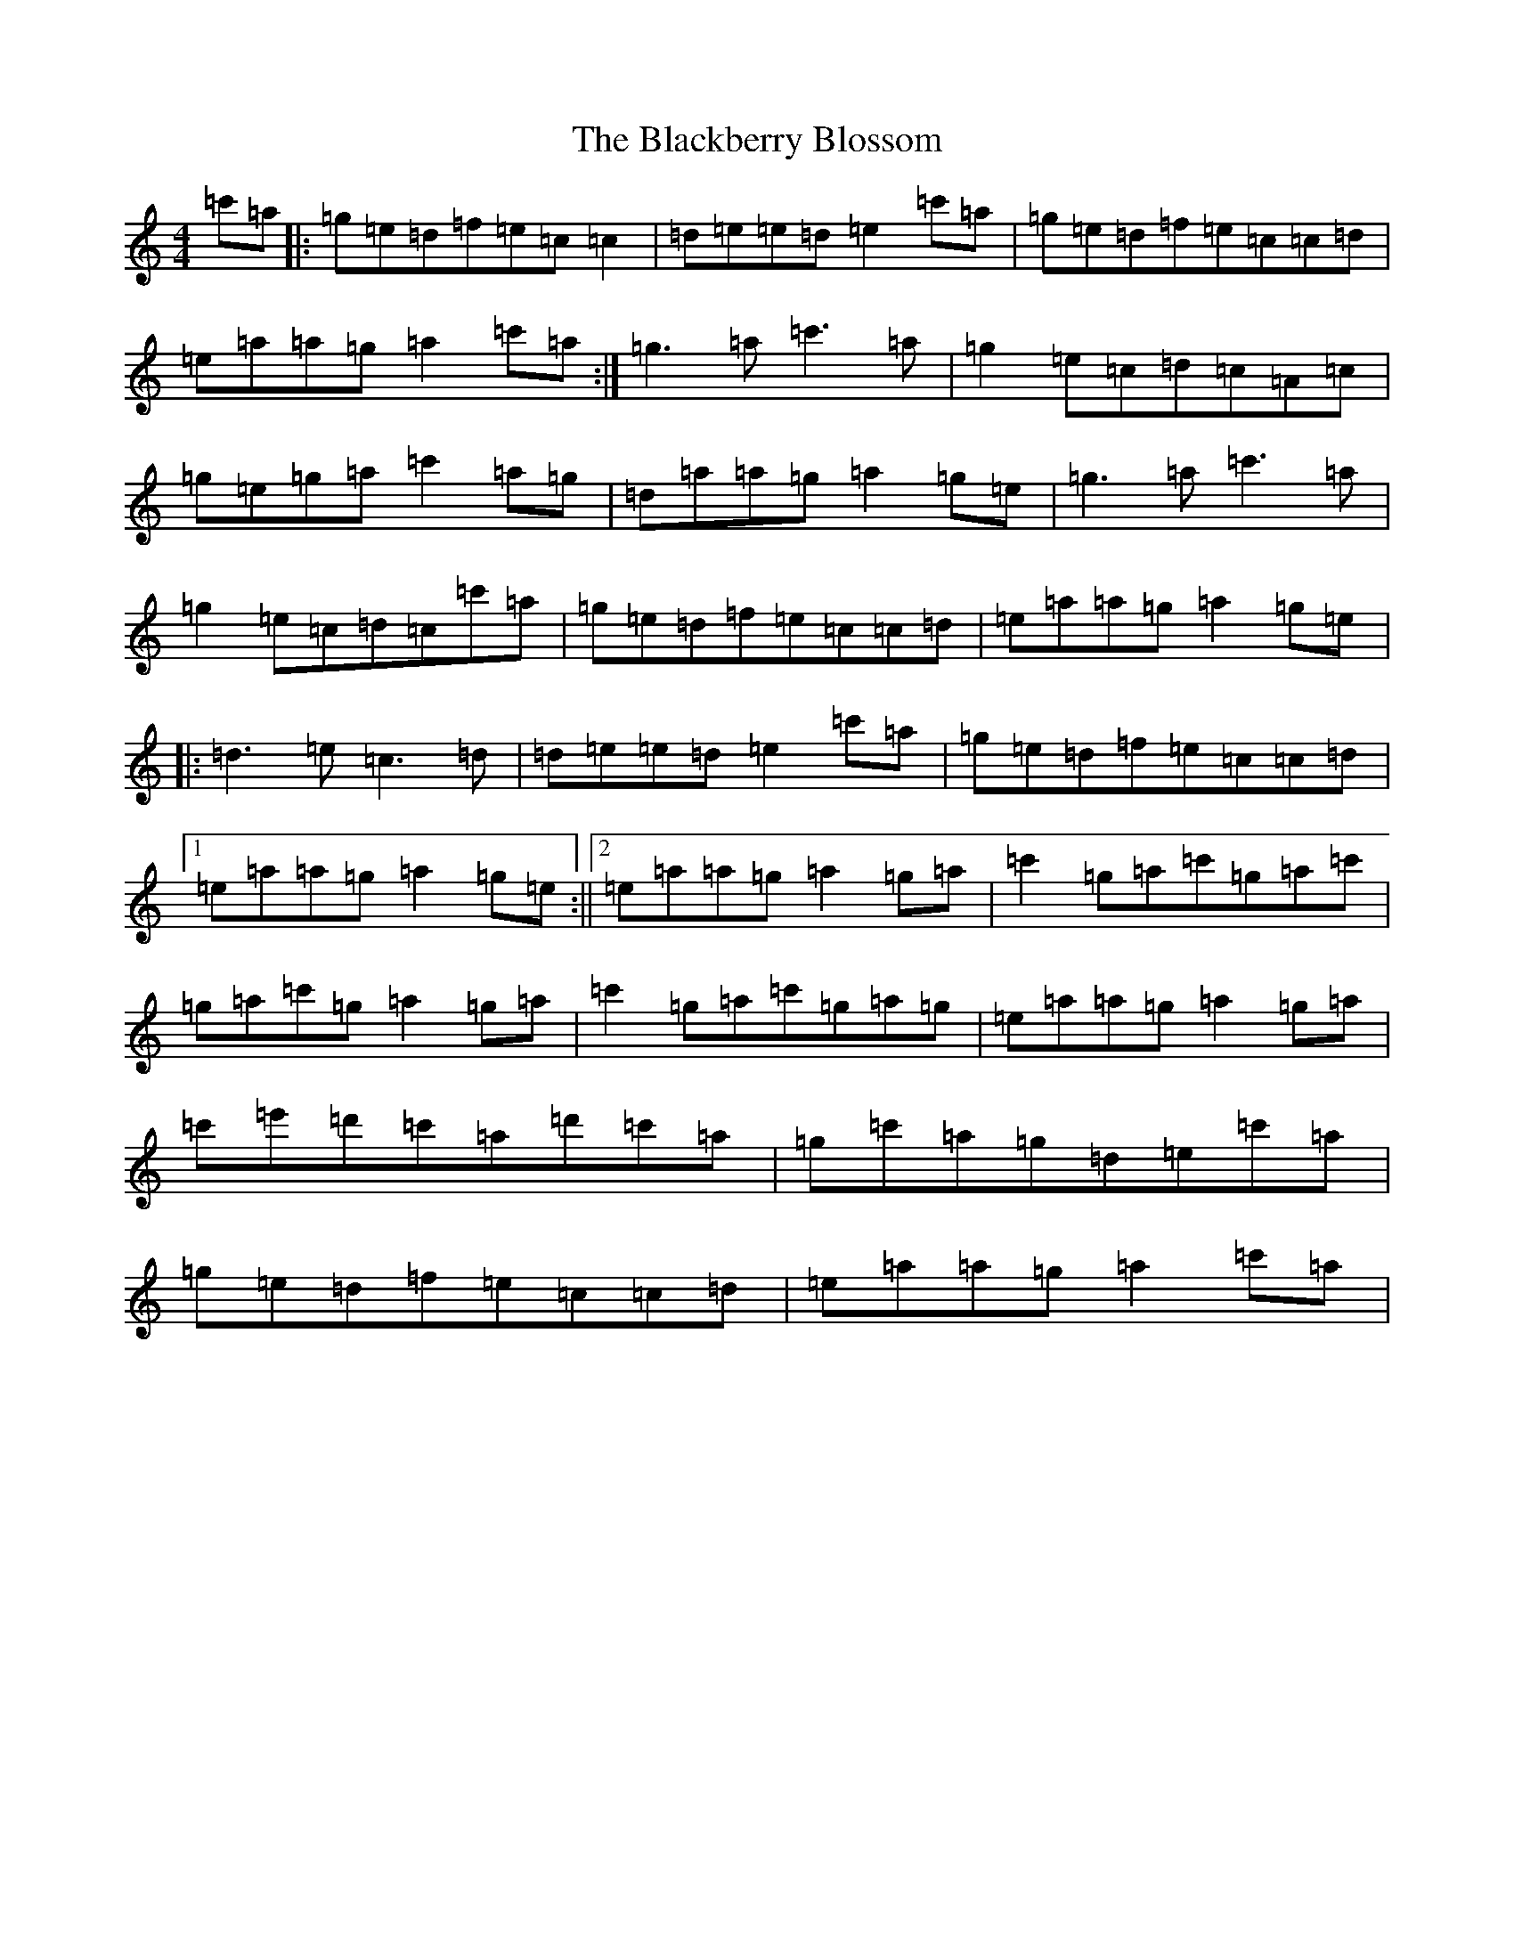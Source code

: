 X: 18394
T: Blackberry Blossom, The
S: https://thesession.org/tunes/1365#setting1365
Z: G Major
R: reel
M: 4/4
L: 1/8
K: C Major
=c'=a|:=g=e=d=f=e=c=c2|=d=e=e=d=e2=c'=a|=g=e=d=f=e=c=c=d|=e=a=a=g=a2=c'=a:|=g3=a=c'3=a|=g2=e=c=d=c=A=c|=g=e=g=a=c'2=a=g|=d=a=a=g=a2=g=e|=g3=a=c'3=a|=g2=e=c=d=c=c'=a|=g=e=d=f=e=c=c=d|=e=a=a=g=a2=g=e|:=d3=e=c3=d|=d=e=e=d=e2=c'=a|=g=e=d=f=e=c=c=d|1=e=a=a=g=a2=g=e:||2=e=a=a=g=a2=g=a|=c'2=g=a=c'=g=a=c'|=g=a=c'=g=a2=g=a|=c'2=g=a=c'=g=a=g|=e=a=a=g=a2=g=a|=c'=e'=d'=c'=a=d'=c'=a|=g=c'=a=g=d=e=c'=a|=g=e=d=f=e=c=c=d|=e=a=a=g=a2=c'=a|